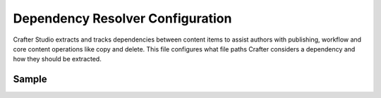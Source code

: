 .. _dependency-resolver-config:

=================================
Dependency Resolver Configuration
=================================

Crafter Studio extracts and tracks dependencies between content items to assist authors with publishing, workflow and core content operations like copy and delete.  This file configures what file paths Crafter considers a dependency and how they should be extracted.

.. image:: /_static/images/site-admin/config-open-dependency-config.png
    :alt: Configurations - Open CMIS Configuration
    :width: 65 %
    :align: center

------
Sample
------

.. code-block:: xml
    :caption: {REPOSITORY_ROOT}/sites/SITENAME/config/studio/dependency/resolver-config.xml
    :linenos:

    <?xml version="1.0" encoding="UTF-8"?>
    <!-- resolver-config.xml

        This file configures what file paths Crafter considers a dependency and how they should be extracted

    -->
    <dependency-resolver>
        <item-types>
            <item-type>
                <!-- name of type -->
                <name>page</name>
                <!-- how to identify items of this type -->
                <includes>
                    <!-- path pattern regexes (multiple) -->
                    <path-pattern>/site/website/.*\.xml</path-pattern>
                </includes>
                <!-- how to find dependencies in these items -->
                <dependency-types>
                    <dependency-type>
                        <name>page</name>
                        <includes>
                            <pattern>
                                <find-regex>/site/website/([^&lt;]+)\.xml</find-regex>
                            </pattern>
                        </includes>
                    </dependency-type>
                    <dependency-type>
                        <name>component</name>
                        <includes>
                            <pattern>
                                <find-regex>/site/components/([^&lt;]+)\.xml</find-regex>
                            </pattern>
                            <pattern>
                                <find-regex>/site/system/page-components/([^&lt;]+)\.xml</find-regex>
                            </pattern>
                            <pattern>
                                <find-regex>/site/component-bindings/([^&lt;]+)\.xml</find-regex>
                            </pattern>
                            <pattern>
                                <find-regex>/site/indexes/([^&lt;]+)\.xml</find-regex>
                            </pattern>
                            <pattern>
                                <find-regex>/site/resources/([^&lt;]+)\.xml</find-regex>
                            </pattern>
                        </includes>
                    </dependency-type>
                    <dependency-type>
                        <name>asset</name>
                        <includes>
                            <!-- path patterns to look for (multiple) -->
                            <pattern>
                                <find-regex>/static-assets/([^&lt;"'\)]+)</find-regex>
                            </pattern>
                        </includes>
                    </dependency-type>
                    <dependency-type>
                        <name>rendering-template</name>
                        <includes>
                            <pattern>
                                <find-regex>/templates/([^&lt;"]+)\.ftl</find-regex>
                            </pattern>
                        </includes>
                    </dependency-type>
                    <dependency-type>
                        <name>script</name>
                        <includes>
                            <pattern>
                                <find-regex>/scripts/([^&lt;"]+)\.groovy</find-regex>
                            </pattern>
                            <pattern>
                                <find-regex>&lt;content-type&gt;/(.*)/(.*)&lt;/content-type&gt;</find-regex>
                                <transforms>
                                    <transform>
                                        <match>&lt;content-type&gt;/(.*)/(.*)&lt;/content-type&gt;</match>
                                        <replace>/scripts/$1s/$2.groovy</replace>
                                    </transform>
                                </transforms>
                            </pattern>
                        </includes>
                    </dependency-type>
                </dependency-types>
            </item-type>
            <item-type>
                <!-- name of type -->
                <name>component</name>
                <!-- how to identify items of this type -->
                <includes>
                    <!-- path pattern regexes (multiple) -->
                    <path-pattern>/site/components/([^&lt;]+)\.xml</path-pattern>
                    <path-pattern>/site/system/page-components/([^&lt;]+)\.xml</path-pattern>
                    <path-pattern>/site/component-bindings/([^&lt;]+)\.xml</path-pattern>
                    <path-pattern>/site/indexes/([^&lt;]+)\.xml</path-pattern>
                    <path-pattern>/site/resources/([^&lt;]+)\.xml</path-pattern>
                </includes>
                <!-- how to find dependencies in these items -->
                <dependency-types>
                    <dependency-type>
                        <name>page</name>
                        <includes>
                            <pattern>
                                <find-regex>/site/website/([^&lt;]+)\.xml</find-regex>
                            </pattern>
                        </includes>
                    </dependency-type>
                    <dependency-type>
                        <name>component</name>
                        <includes>
                            <pattern>
                                <find-regex>/site/components/([^&lt;]+)\.xml</find-regex>
                            </pattern>
                            <pattern>
                                <find-regex>/site/system/page-components/([^&lt;]+)\.xml</find-regex>
                            </pattern>
                            <pattern>
                                <find-regex>/site/component-bindings/([^&lt;]+)\.xml</find-regex>
                            </pattern>
                            <pattern>
                                <find-regex>/site/indexes/([^&lt;]+)\.xml</find-regex>
                            </pattern>
                            <pattern>
                                <find-regex>/site/resources/([^&lt;]+)\.xml</find-regex>
                            </pattern>
                        </includes>
                    </dependency-type>
                    <dependency-type>
                        <name>asset</name>
                        <includes>
                            <!-- path patterns to look for (multiple) -->
                            <pattern>
                                <find-regex>/static-assets/([^&lt;"'\)]+)</find-regex>
                            </pattern>
                        </includes>
                    </dependency-type>
                    <dependency-type>
                        <name>rendering-template</name>
                        <includes>
                            <pattern>
                                <find-regex>/templates/([^&lt;"]+)\.ftl</find-regex>
                            </pattern>
                        </includes>
                    </dependency-type>
                    <dependency-type>
                        <name>script</name>
                        <includes>
                            <pattern>
                                <find-regex>/scripts/([^&lt;"]+)\.groovy</find-regex>
                            </pattern>
                            <pattern>
                                <find-regex>&lt;content-type&gt;/(.*)/(.*)&lt;/content-type&gt;</find-regex>
                                <transforms>
                                    <transform>
                                        <match>&lt;content-type&gt;/(.*)/(.*)&lt;/content-type&gt;</match>
                                        <replace>/scripts/$1s/$2.groovy</replace>
                                    </transform>
                                </transforms>
                            </pattern>
                        </includes>
                    </dependency-type>
                </dependency-types>
            </item-type>
            <item-type>
                <!-- name of type -->
                <name>asset</name>
                <!-- how to identify items of this type -->
                <includes>
                    <!-- path pattern regexes (multiple) -->
                    <path-pattern>/static-assets/([^&lt;"'\)]+)</path-pattern>
                </includes>
                <!-- how to find dependencies in these items -->
                <dependency-types>
                    <dependency-type>
                        <name>asset</name>
                        <includes>
                            <!-- path patterns to look for (multiple) -->
                            <pattern>
                                <find-regex>/static-assets/([^&lt;"'\)]+)</find-regex>
                            </pattern>
                        </includes>
                    </dependency-type>
                </dependency-types>
            </item-type>
            <item-type>
                <!-- name of type -->
                <name>rendering-template</name>
                <!-- how to identify items of this type -->
                <includes>
                    <!-- path pattern regexes (multiple) -->
                    <path-pattern>/templates/([^&lt;"]+)\.ftl</path-pattern>
                </includes>
                <!-- how to find dependencies in these items -->
                <dependency-types>
                    <dependency-type>
                        <name>asset</name>
                        <includes>
                            <!-- path patterns to look for (multiple) -->
                            <pattern>
                                <find-regex>/static-assets/([^&lt;"'\)]+)</find-regex>
                            </pattern>
                        </includes>
                    </dependency-type>
                    <dependency-type>
                        <name>rendering-template</name>
                        <includes>
                            <pattern>
                                <find-regex>/templates/([^&lt;"]+)\.ftl</find-regex>
                            </pattern>
                        </includes>
                    </dependency-type>
                </dependency-types>
            </item-type>
            <item-type>
                <!-- name of type -->
                <name>script</name>
                <!-- how to identify items of this type -->
                <includes>
                    <!-- path pattern regexes (multiple) -->
                    <path-pattern>/scripts/([^&lt;"]+)\.groovy</path-pattern>
                </includes>
                <!-- how to find dependencies in these items -->
                <dependency-types>
                    <dependency-type>
                        <name>script</name>
                        <includes>
                            <!-- path patterns to look for (multiple) -->
                            <pattern>
                                <find-regex>import scripts.(.*)</find-regex>
                                <transforms>
                                    <transform>
                                        <match>(.*)</match>
                                        <replace>$1</replace>
                                    </transform>
                                </transforms>
                            </pattern>
                        </includes>
                    </dependency-type>
                </dependency-types>
            </item-type>
        </item-types>
    </dependency-resolver>

